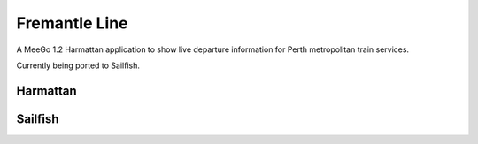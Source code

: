 Fremantle Line
==============

A MeeGo 1.2 Harmattan application to show live departure information for Perth
metropolitan train services.

Currently being ported to Sailfish.


Harmattan
---------

.. image:: docs/images/harmattan-1.png

.. image:: docs/images/harmattan-2.png


Sailfish
--------

.. image:: docs/images/sailfish-1.png

.. image:: docs/images/sailfish-2.png


